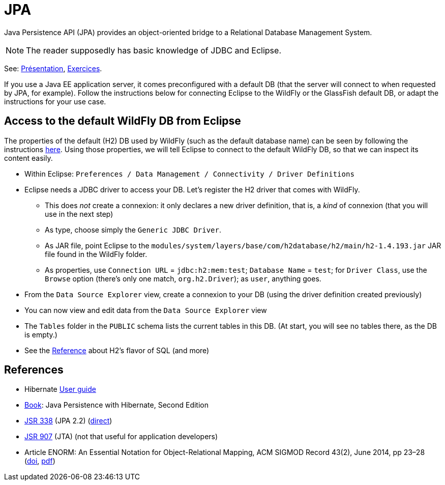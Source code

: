 = JPA

Java Persistence API (JPA) provides an object-oriented bridge to a Relational Database Management System.

NOTE: The reader supposedly has basic knowledge of JDBC and Eclipse.

See: https://raw.githubusercontent.com/oliviercailloux/java-course/master/JPA/Pr%C3%A9sentation/presentation.pdf[Présentation], https://github.com/oliviercailloux/java-course/blob/master/JPA/Exercices.adoc[Exercices].

If you use a Java EE application server, it comes preconfigured with a default DB (that the server will connect to when requested by JPA, for example). Follow the instructions below for connecting Eclipse to the WildFly or the GlassFish default DB, or adapt the instructions for your use case.

== Access to the default WildFly DB from Eclipse
The properties of the default (H2) DB used by WildFly (such as the default database name) can be seen by following the instructions https://github.com/oliviercailloux/java-course/blob/master/WildFly.adoc[here]. Using those properties, we will tell Eclipse to connect to the default WildFly DB, so that we can inspect its content easily.

* Within Eclipse: `Preferences / Data Management / Connectivity / Driver Definitions`
* Eclipse needs a JDBC driver to access your DB. Let’s register the H2 driver that comes with WildFly.
** This does _not_ create a connexion: it only declares a new driver definition, that is, a _kind_ of connexion (that you will use in the next step)
** As type, choose simply the `Generic JDBC Driver`.
** As JAR file, point Eclipse to the `modules/system/layers/base/com/h2database/h2/main/h2-1.4.193.jar` JAR file found in the WildFly folder.
** As properties, use `Connection URL` = `jdbc:h2:mem:test`; `Database Name` = `test`; for `Driver Class`, use the `Browse` option (there’s only one match, `org.h2.Driver`); as `user`, anything goes.
* From the `Data Source Explorer` view, create a connexion to your DB (using the driver definition created previously)
* You can now view and edit data from the `Data Source Explorer` view
* The `Tables` folder in the `PUBLIC` schema lists the current tables in this DB. (At start, you will see no tables there, as the DB is empty.)
//* You can write and send SQL commands from the `SQL Scrapbook` (with completion!)

* See the http://h2database.com/html/grammar.html[Reference] about H2’s flavor of SQL (and more)

== References
* Hibernate http://docs.jboss.org/hibernate/orm/5.3/userguide/html_single/Hibernate_User_Guide.html[User guide]
* https://www.manning.com/books/java-persistence-with-hibernate-second-edition[Book]: Java Persistence with Hibernate, Second Edition
* https://jcp.org/en/jsr/detail?id=338[JSR 338] (JPA 2.2) (https://download.oracle.com/otn-pub/jcp/persistence-2_2-mrel-eval-spec/JavaPersistence.pdf[direct])
* https://jcp.org/en/jsr/detail?id=907[JSR 907] (JTA) (not that useful for application developers)
* Article ENORM: An Essential Notation for Object-Relational Mapping, ACM SIGMOD Record 43(2), June 2014, pp 23–28 (http://dx.doi.org/10.1145/2694413.2694418[doi], https://sigmodrecord.org/publications/sigmodRecord/1406/pdfs/05.articles.Torres.pdf[pdf])

